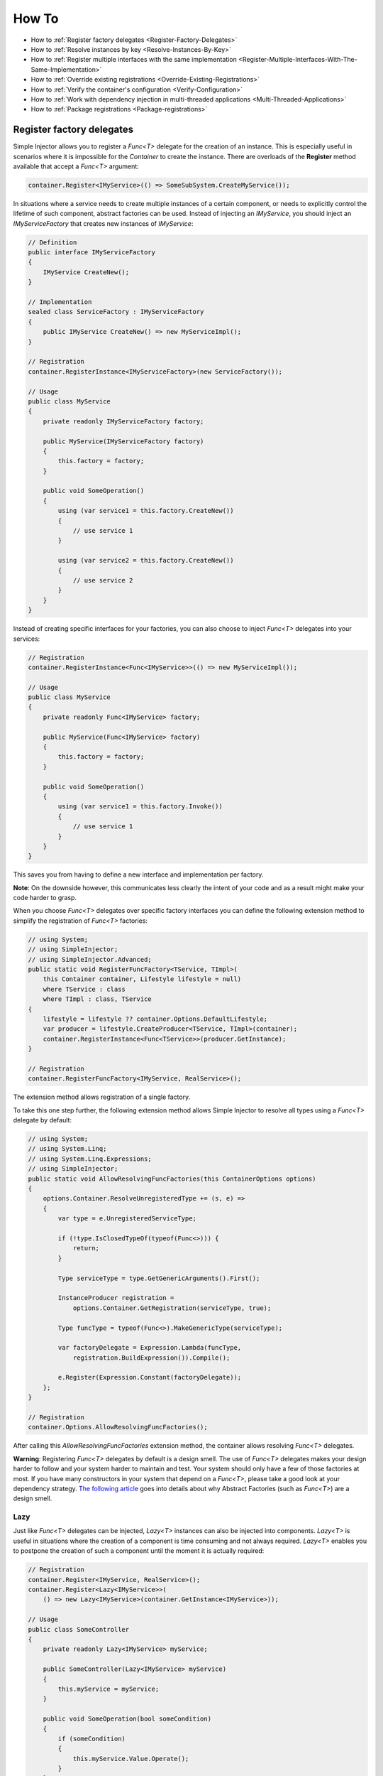 ======
How To
======

* How to :ref:`Register factory delegates <Register-Factory-Delegates>`
* How to :ref:`Resolve instances by key <Resolve-Instances-By-Key>`
* How to :ref:`Register multiple interfaces with the same implementation <Register-Multiple-Interfaces-With-The-Same-Implementation>`
* How to :ref:`Override existing registrations <Override-Existing-Registrations>`
* How to :ref:`Verify the container's configuration <Verify-Configuration>`
* How to :ref:`Work with dependency injection in multi-threaded applications <Multi-Threaded-Applications>`
* How to :ref:`Package registrations <Package-registrations>`

.. _Register-Factory-Delegates:

Register factory delegates
==========================

Simple Injector allows you to register a *Func<T>* delegate for the creation of an instance. This is especially useful in scenarios where it is impossible for the *Container* to create the instance. There are overloads of the **Register** method available that accept a  *Func<T>* argument:

.. code-block:: c#

    container.Register<IMyService>(() => SomeSubSystem.CreateMyService());

In situations where a service needs to create multiple instances of a certain component, or needs to explicitly control the lifetime of such component, abstract factories can be used. Instead of injecting an *IMyService*, you should inject an *IMyServiceFactory* that creates new instances of *IMyService*:

.. code-block:: c#

    // Definition
    public interface IMyServiceFactory
    {
        IMyService CreateNew();
    }

    // Implementation
    sealed class ServiceFactory : IMyServiceFactory
    {
        public IMyService CreateNew() => new MyServiceImpl();
    }

    // Registration
    container.RegisterInstance<IMyServiceFactory>(new ServiceFactory());

    // Usage
    public class MyService
    {
        private readonly IMyServiceFactory factory;
        
        public MyService(IMyServiceFactory factory)
        {
            this.factory = factory;
        }
        
        public void SomeOperation()
        {
            using (var service1 = this.factory.CreateNew())
            {
                // use service 1
            }

            using (var service2 = this.factory.CreateNew())
            {
                // use service 2
            }
        }
    }

Instead of creating specific interfaces for your factories, you can also choose to inject *Func<T>* delegates into your services:

.. code-block:: c#

    // Registration
    container.RegisterInstance<Func<IMyService>>(() => new MyServiceImpl());

    // Usage
    public class MyService
    {
        private readonly Func<IMyService> factory;
        
        public MyService(Func<IMyService> factory)
        {
            this.factory = factory;
        }
        
        public void SomeOperation()
        {
            using (var service1 = this.factory.Invoke())
            {
                // use service 1
            }
        }
    }

This saves you from having to define a new interface and implementation per factory.

.. container:: Note

    **Note**: On the downside however, this communicates less clearly the intent of your code and as a result might make your code harder to grasp.

When you choose *Func<T>* delegates over specific factory interfaces you can define the following extension method to simplify the registration of *Func<T>* factories:

.. code-block:: c#

    // using System;
    // using SimpleInjector;
    // using SimpleInjector.Advanced;
    public static void RegisterFuncFactory<TService, TImpl>(
        this Container container, Lifestyle lifestyle = null)
        where TService : class
        where TImpl : class, TService
    {
        lifestyle = lifestyle ?? container.Options.DefaultLifestyle;
        var producer = lifestyle.CreateProducer<TService, TImpl>(container);
        container.RegisterInstance<Func<TService>>(producer.GetInstance);
    }

    // Registration
    container.RegisterFuncFactory<IMyService, RealService>();

The extension method allows registration of a single factory.

To take this one step further, the following extension method allows Simple Injector to resolve all types using a *Func<T>* delegate by default:

.. code-block:: c#

    // using System;
    // using System.Linq;
    // using System.Linq.Expressions;
    // using SimpleInjector;
    public static void AllowResolvingFuncFactories(this ContainerOptions options)
    {
        options.Container.ResolveUnregisteredType += (s, e) =>
        {
            var type = e.UnregisteredServiceType;

            if (!type.IsClosedTypeOf(typeof(Func<>))) {
                return;
            }

            Type serviceType = type.GetGenericArguments().First();

            InstanceProducer registration =
                options.Container.GetRegistration(serviceType, true);

            Type funcType = typeof(Func<>).MakeGenericType(serviceType);

            var factoryDelegate = Expression.Lambda(funcType,
                registration.BuildExpression()).Compile();

            e.Register(Expression.Constant(factoryDelegate));
        };
    }

    // Registration
    container.Options.AllowResolvingFuncFactories();

After calling this *AllowResolvingFuncFactories* extension method, the container allows resolving *Func<T>* delegates.

.. container:: Note

    **Warning**: Registering *Func<T>* delegates by default is a design smell. The use of *Func<T>* delegates makes your design harder to follow and your system harder to maintain and test. Your system should only have a few of those factories at most. If you have many constructors in your system that depend on a *Func<T>*, please take a good look at your dependency strategy. `The following article <https://blogs.cuttingedge.it/steven/posts/2016/abstract-factories-are-a-code-smell/>`_ goes into details about why Abstract Factories (such as *Func<T>*) are a design smell.

.. _lazy:

Lazy
----

Just like *Func<T>* delegates can be injected, *Lazy<T>* instances can also be injected into components. *Lazy<T>* is useful in situations where the creation of a component is time consuming and not always required. *Lazy<T>* enables you to postpone the creation of such a component until the moment it is actually required:

.. code-block:: c#

    // Registration    
    container.Register<IMyService, RealService>();
    container.Register<Lazy<IMyService>>(
        () => new Lazy<IMyService>(container.GetInstance<IMyService>));

    // Usage
    public class SomeController
    {
        private readonly Lazy<IMyService> myService;
        
        public SomeController(Lazy<IMyService> myService)
        {
            this.myService = myService;
        }
        
        public void SomeOperation(bool someCondition)
        {
            if (someCondition)
            {
                this.myService.Value.Operate();
            }
        }
    }

Instead of polluting the API of your application with *Lazy<T>* dependencies, however, it is usually cleaner to hide the *Lazy<T>* behind a proxy, as shown in the following example.

.. code-block:: c#

    // Proxy definition
    public class LazyServiceProxy : IMyService
    {
        private readonly Lazy<IMyService> wrapped;
        
        public LazyServiceProxy(Lazy<IMyService> wrapped)
        {
            this.wrapped = wrapped;
        }
        
        public void Operate() => this.wrapped.Value.Operate();
    }

    // Registration
    container.Register<RealService>();
    container.Register<IMyService>(() => new LazyServiceProxy(
        new Lazy<IMyService>(container.GetInstance<RealService>)));
    
This way application components can simply depend on *IMyService* instead of *Lazy<IMyService>*:

.. code-block:: c#

    // Usage
    public class SomeController
    {
        private readonly IMyService myService;
        
        public SomeController(IMyService myService)
        {
            this.myService = myService;
        }
        
        public void SomeOperation(bool someCondition)
        {
            if (someCondition)
            {
                this.myService.Operate();
            }
        }
    }

.. container:: Note

    **Warning**: The same warning applies to the use of *Lazy<T>* as it does for the use of *Func<T>* delegates. Further more, the constructors of your components should be simple, reliable and quick (as explained in `this blog post <https://blog.ploeh.dk/2011/03/03/InjectionConstructorsshouldbesimple/>`_ by Mark Seemann). That would remove the need for lazy initialization. For more information about creating an application and container configuration that can be successfully verified, please read the :ref:`How To Verify the container's configuration <Verify-Configuration>`.

.. _Resolve-Instances-By-Key:

Resolve instances by key
========================

Resolving instances by a key is a feature that is deliberately left out of Simple Injector, because it invariably leads to a design where the application tends to have numerous dependencies on the DI container itself. To resolve a keyed instance you will likely need to call directly into the *Container* instance and this leads to the `Service Locator anti-pattern <https://freecontent.manning.com/the-service-locator-anti-pattern/>`_.

This doesn't mean that resolving instances by a key is never useful. But resolving instances by a key is normally a job for a specific factory rather than the *Container*. This approach makes the design much cleaner, saves you from having to take numerous dependencies on the DI library and enables many scenarios that the DI container authors simply didn't consider.

.. container:: Note

    **Note**: The need for keyed registration can be an indication of ambiguity in the application design and a sign of a `Liskov Substitution Principle <https://en.wikipedia.org/wiki/Liskov_substitution_principle>`_ violation. Take a good look if each keyed registration shouldn't have its own unique interface, or perhaps each registration should implement its own version of a generic interface.

Take a look at the following scenario, where you want to retrieve *IRequestHandler* instances by a string key. There are several ways to achieve this, but here is a simple but effective way, by defining an *IRequestHandlerFactory*:

.. code-block:: c#

    // Definition
    public interface IRequestHandlerFactory
    {
        IRequestHandler CreateNew(string name);
    }

    // Usage
    var factory = container.GetInstance<IRequestHandlerFactory>();
    var handler = factory.CreateNew("customers");
    handler.Handle(requestContext);

By inheriting from the BCL's *Dictionary<TKey, TValue>*, creating an *IRequestHandlerFactory* implementation is almost a one-liner:

.. code-block:: c#

    public class RequestHandlerFactory
        : Dictionary<string, Func<IRequestHandler>>, IRequestHandlerFactory
    {
        public IRequestHandler CreateNew(string name) => this[name]();
    }

With this class, you can register *Func<IRequestHandler>* factory methods by a key. With this in place the registration of keyed instances is a breeze:

.. code-block:: c#

    var container = new Container();
    
    container.Register<DefaultRequestHandler>();
    container.Register<OrdersRequestHandler>();
    container.Register<CustomersRequestHandler>();
     
    container.RegisterInstance<IRequestHandlerFactory>(new RequestHandlerFactory
    {
        { "default", () => container.GetInstance<DefaultRequestHandler>() },
        { "orders", () => container.GetInstance<OrdersRequestHandler>() },
        { "customers", () => container.GetInstance<CustomersRequestHandler>() },
    });

Alternatively, the design can be changed to be a *Dictionary<string, Type>* instead. The *RequestHandlerFactory* can be implemented as follows:

.. code-block:: c#

    public class RequestHandlerFactory : Dictionary<string, Type>, IRequestHandlerFactory
    {
        private readonly Container container;
        
        public RequestHandlerFactory(Container container)
        {
            this.container = container;
        }

        public IRequestHandler CreateNew(string name) =>
            (IRequestHandler)this.container.GetInstance(this[name]);
    }

The registration will then look as follows:

.. code-block:: c#

    var container = new Container();

    container.Register<DefaultRequestHandler>();
    container.Register<OrdersRequestHandler>();
    container.Register<CustomersRequestHandler>();    
    
    container.RegisterInstance<IRequestHandlerFactory>(new RequestHandlerFactory(container)
    {
        { "default", typeof(DefaultRequestHandler) },
        { "orders", typeof(OrdersRequestHandler) },
        { "customers", typeof(CustomersRequestHandler) },
    });

.. container:: Note

    **Note**: Please remember the previous note about ambiguity in the application design. In the given example the design would probably be better of by using a generic *IRequestHandler<TRequest>* interface. This would allow the implementations to be :ref:`auto-registered using a single line of code <Auto-Registration>`, saves you from using keys, and results in a configuration that is :ref:`verifiable by the container <Verify-Configuration>`.

A final option for implementing keyed registrations is to manually create the registrations and store them in a dictionary. The following example shows the same *RequestHandlerFactory* using this approach:

.. code-block:: c#

    public class RequestHandlerFactory : IRequestHandlerFactory
    {
        readonly Container container;
        readonly Dictionary<string, InstanceProducer<IRequestHandler>> producers =
            new Dictionary<string, InstanceProducer<IRequestHandler>>(
                StringComparer.OrdinalIgnoreCase);

        public RequestHandlerFactory(Container container)
        {
            this.container = container;
        }

        IRequestHandler IRequestHandlerFactory.CreateNew(string name) =>
            this.producers[name].GetInstance();

        public void Register<TImplementation>(string name)
            where TImplementation : class, IRequestHandler
        {
            var producer = Lifestyle.Transient
                .CreateProducer<IRequestHandler, TImplementation>(container);

            this.producers.Add(name, producer);
        }
    }

The registration will then look as follows:

.. code-block:: c#

    var container = new Container();

    var factory = new RequestHandlerFactory(container);

    factory.Register<DefaultRequestHandler>("default");
    factory.Register<OrdersRequestHandler>("orders");
    factory.Register<CustomersRequestHandler>("customers");

    container.RegisterInstance<IRequestHandlerFactory>(factory);

The advantage of this method is that it completely integrates with the *Container*. :ref:`Decorators <decoration>` can be applied to individual returned instances, types can be registered multiple times and the registered handlers can be analyzed using the :doc:`Diagnostic Services <diagnostics>`.

The previous examples showed how registrations could be requested based on a key. Another common use case with multiple consumers of a given abstraction, is where each consumer requires a different implementation of that abstraction. In Simple Injector this can be achieved through :ref:`Context based injection <Context-Based-Injection>`.

.. _Register-Multiple-Interfaces-With-The-Same-Implementation:

Register multiple interfaces with the same implementation
=========================================================

To adhere to the `Interface Segregation Principle <https://en.wikipedia.org/wiki/Interface_segregation_principle>`_, it is important to keep interfaces narrow. Although in most situations implementations implement a single interface, it can sometimes be beneficial to have multiple interfaces on a single implementation. Here is an example of how to register this:

.. code-block:: c#

    // Impl implements IInterface1, IInterface2 and IInterface3.
    container.Register<IInterface1, Impl>(Lifestyle.Singleton);
    container.Register<IInterface2, Impl>(Lifestyle.Singleton);
    container.Register<IInterface3, Impl>(Lifestyle.Singleton);

    var a = container.GetInstance<IInterface1>();
    var b = container.GetInstance<IInterface2>();
    var c = container.GetInstance<IInterface3>();

    // Impl is a singleton and all GetInstance calls return the same instance.
    Assert.AreEqual(a, b);
    Assert.AreEqual(b, c);

At first glance the previous example would seem to cause three instances of *Impl*, but Simple Injector 4 will ensure that all three registrations will get the same instance.


.. _Override-Existing-Registrations:

Override existing registrations
===============================

The default behavior of Simple Injector is to fail when a service is registered for a second time. Most of the time the developer didn't intend to override a previous registration and allowing this would lead to a configuration that would pass the container's verification, but doesn't behave as expected.

:ref:`This design decision <Separate-collections>` differs from most other DI libraries, where adding new registrations results in appending the collection of registrations for that abstraction. Registering collections in Simple Injector is an :ref:`explicit action <Separate-collections>` done using one of the `Collection.Register <https://simpleinjector.org/ReferenceLibrary/?topic=html/Overload_SimpleInjector_ContainerCollectionRegistrator_Register.htm>`_ method overloads.

There are certain scenarios, however, where overriding is useful. An example of such is a bootstrapper project for a business layer that is reused in multiple applications (in both a web application, web service, and Windows service for instance). Not having a business layer-specific bootstrapper project would mean the complete DI configuration would be duplicated in the startup path of each application, which would lead to code duplication. In that situation the applications would roughly have the same configuration, with a few adjustments.

Best is to start by configuring all possible dependencies in the BL bootstrapper and leave out the service registrations where the implementation differs for each application. In other words, the BL bootstrapper would result in an incomplete configuration. After that, each application can finish the configuration by registering the missing dependencies. This way you still don't need to override the existing configuration.

In certain scenarios it can be beneficial to allow an application override an existing configuration. The container can be configured to allow overriding as follows:

.. code-block:: c#

    var container = new Container();

    container.Options.AllowOverridingRegistrations = true;

    // Register IUserService.
    container.Register<IUserService, FakeUserService>();

    // Replaces the previous registration
    container.Register<IUserService, RealUserService>();

The previous example created a *Container* instance that allows overriding. It is also possible to enable overriding half way the registration process:

.. code-block:: c#

    // Create a container with overriding disabled
    var container = new Container();

    // Pass container to the business layer.
    BusinessLayer.Bootstrapper.Bootstrap(container);

    // Enable overriding
    container.Options.AllowOverridingRegistrations = true;

    // Replaces the previous registration
    container.Register<IUserService, RealUserService>();

.. _Verify-Configuration:

Verify the container's configuration
====================================

Dependency Injection promotes the concept of programming against abstractions. This makes your code much easier to test, change, and maintain. However, because the code itself isn't responsible for maintaining the dependencies between implementations, the compiler will not be able to verify whether the dependency graph is correct when using a DI library.

When starting to use a Dependency Injection container, many developers see their application fail when it is deployed in staging or sometimes even production, because of container misconfigurations. This makes developers often conclude that Dependency Injection is bad, because the dependency graph cannot be verified. This conclusion, however, is incorrect. First of all, the use of Dependency Injection doesn't require a DI library at all. The pattern is still valid, even without the use of tooling that will wire everything together for you. For some types of applications `Pure DI <https://blog.ploeh.dk/2014/06/10/pure-di/>`_ is even advisable. Second, although it is impossible for the compiler to verify the dependency graph when using a DI library, verifying the dependency graph is still possible and advisable.

Simple Injector contains a **Verify()** method, that iterates over all registrations and resolve an instance for each registration. Calling this method directly after configuring the container allows the application to fail during startup if the configuration is invalid.

Calling the **Verify()** method, however, is just part of the story. It is very easy to create a configuration that passes any verification, but still fails at runtime. Here are some tips to help you building a verifiable configuration:

#. Stay away from :ref:`implicit property injection <Property-Injection>`, where the container is allowed to skip injecting the property if a corresponding or correctly registered dependency can't be found. This will disallow your application to fail fast and will result in *NullReferenceException*'s later on. Only use implicit property injection when the property is truly optional, omitting the dependency still keeps the configuration valid, and the application still runs correctly without that dependency. Truly optional dependencies should be very rare, though—most of the time you should prefer injecting empty implementations (a.k.a. the `Null Object pattern <https://en.wikipedia.org/wiki/Null_Object_pattern>`_) instead of allowing dependencies to be a null reference. :ref:`Explicit property injection <Configuring-Property-Injection>`, on the other hand, is better. With explicit property injection you force the container to inject a property and it will fail when it can't succeed. However, you should prefer constructor injection whenever possible. Note that the need for property injection is often an indication of problems in the design. If you revert to property injection because you otherwise have too many constructor arguments, your class is probably violating the `Single Responsibility Principle <https://en.wikipedia.org/wiki/Single_responsibility_principle>`_.

#. Register all root objects explicitly. For instance, register all ASP.NET MVC Controller instances explicitly in the container (Controller instances are requested directly and are therefore called 'root objects'). This way the container can check the complete dependency graph starting from the root object when you call **Verify()**. Prefer registering all root objects in an automated fashion, for instance by using reflection to find all root types. The `Simple Injector ASP.NET MVC Integration NuGet Package <https://nuget.org/packages/SimpleInjector.Integration.Web.Mvc>`_, for instance, contains a `RegisterMvcControllers <https://simpleinjector.org/ReferenceLibrary/?topic=html/M_SimpleInjector_SimpleInjectorMvcExtensions_RegisterMvcControllers.htm>`_ extension method that will do this for you and the `WCF Integration NuGet Package <https://nuget.org/packages/SimpleInjector.Integration.Wcf>`_ contains a similar `RegisterWcfServices <https://simpleinjector.org/ReferenceLibrary.v2/?topic=html/M_SimpleInjector_SimpleInjectorWcfExtensions_RegisterWcfServices.htm>`_ extension method for this purpose.

#. If any of your root types are generic you should explicitly register each required closed-generic version of the type instead of making a single open-generic registration per generic type. Simple Injector will not be able to guess the closed types that could be resolved (root types are not referenced by other types and there can be endless permutations of closed-generic types) and as such open-generic registrations are skipped by Simple Injector's verification system. Making an explicit registration for each closed-generic root type allows Simple Injector to verify and diagnose those registrations.

#. If registering root objects is not possible or feasible, test the creation of each root object manually at startup. The key here—again—is finding them all at once using reflection. By finding all root classes using reflection and instantiating them, you'll find out (during app startup or through automated testing) whether there is a problem with your DI configuration or not.

#. There are scenarios where some dependencies cannot yet be created during application startup. To ensure that the application can be started normally and the rest of the DI configuration can still be verified, abstract those dependencies behind a proxy or abstract factory. Try to keep those unverifiable dependencies to a minimum and keep good track of them, because you want to test them manually or using an integration test.

#. But even if all registrations can be resolved successfully by the container, that still doesn't mean your configuration is correct. It is very easy to accidentally misconfigure the container in a way that only shows up late in the development process. Simple Injector contains :doc:`Diagnostics Services <diagnostics>` to help you spot common configuration mistakes. To help you, all the diagnostic warnings are integrated into the verification mechanism. This means that a call to **Verify()** will also check for diagnostic warnings for you. It is advisable to analyze the container by calling **Verify** or by using the diagnostic services either during application startup or as part of an automated test that does this for you.

.. container:: Note

    **TIP:** A call to **Verify** causes the construction and compilation of the expression trees for all the container's registrations—this can be a slow process when the container contains several thousands of components. In case verification causes application startup to take more time than required due to verification, consider wrapping the **Verify** call in an `#IF DEBUG` compiler directive, or run **Verify** only as part of an unit/integration test. This keeps startup time short, and moves the performance penalty to every first resolve of an individual registration.

.. _Multi-Threaded-Applications:

Work with dependency injection in multi-threaded applications
=============================================================

.. container:: Note

    **Note:** Simple Injector is designed for use in highly-concurrent applications and the container is thread safe. Its lock-free design allows it to scale linearly with the number of threads and processors in your system.

Many applications and application frameworks are inherently multi threaded. Working in multi-threaded applications forces developers to take special care. It is easy for a less-experienced developer to introduce a race condition in the code. Even although some frameworks such as ASP.NET make it easy to write thread-safe code, introducing a simple static field could break thread safety.

This same holds when working with DI containers in multi-threaded applications. The developer that configures the container should be aware of the risks of shared state. **Not knowing which configured services are thread-safe is a sin.** Registering a service that is not thread safe as singleton, will eventually lead to concurrency bugs. Those bugs usually only appear in production. They are often hard to reproduce and hard to find, making them extremely costly to fix. And even when you correctly configured a service with the correct lifestyle, when another component that depends on it accidentally has a longer lifetime, the service might be kept alive much longer and might even be accessible from other threads.

Dependency injection, however, can actually help in writing multi-threaded applications. Dependency injection forces you to wire all dependencies together in a single place in the application: the `Composition Root <https://freecontent.manning.com/dependency-injection-in-net-2nd-edition-understanding-the-composition-root/>`_. This means that there is a single place in the application that knows about how components behave, whether they are thread safe, and how they should be wired. Without this centralization, this knowledge would be scattered throughout the code base, making it very hard to change the behavior of a component.

.. container:: Note

    **Tip:** Take a close look at the 'Lifestyle Mismatches' warnings in the :doc:`Diagnostic Services <diagnostics>`. Lifestyle mismatches are a source of concurrency bugs.

.. container:: Note

    **Note:** By default, Simple Injector will check for Lifestyle Mismatches for you when you resolve a service. In other words, Simple Injector will fail fast when there is a Lifestyle Mismatch in your configuration.

In a multi-threaded application, each thread should get its own object graph. This means that you should typically call **GetInstance<T>()** once at the beginning of the thread's execution to get the root object for processing that thread (or request). The container will build an object graph with all root object's dependencies. Some of those dependencies might be singletons—shared between all threads. Other dependencies might be transient—a new instance is created per dependency. Other dependencies might be thread specific, request specific, or with some other lifestyle. The application code itself is unaware of the way the dependencies are registered and that's the way it is supposed to be.

For web applications, you typically call **GetInstance<T>()** at the beginning of the web request. In an ASP.NET MVC application, for instance, one Controller instance will be requested from the container (by the Controller Factory) per web request. When using one of the integration packages, such as the `Simple Injector MVC Integration Quick Start NuGet package <https://nuget.org/packages/SimpleInjector.MVC3>`_ for instance, you don't have to call **GetInstance<T>()** yourself, the package will ensure this is done for you. Still, **GetInstance<T>()** is typically called once per request.

The advice of building a new object graph (calling **GetInstance<T>()**) at the beginning of a thread, also holds when manually starting a new (background) thread. Although you can pass on data to other threads, you should not pass on container-controlled dependencies to other threads. On each new thread, you should ask the container again for the dependencies. When you start passing dependencies from one thread to the other, those parts of the code have to know whether it is safe to pass those dependencies on. For instance, are those dependencies thread safe? This might be trivial to analyze in some situations, but prevents you to change those dependencies with other implementations—you have to remember that there is a place in your code where this is happening and you need to know which dependencies are passed on. You are decentralizing this knowledge again, making it harder to reason about the correctness of your DI configuration and making it easier to misconfigure the container in a way that causes concurrency problems.

Running code on a new thread can be done by adding a little bit of infrastructural code. Take for instance the following example where you want to send e-mail messages asynchronously. Instead of letting the caller implement this logic, it is better to hide the logic for asynchronicity behind an abstraction—a proxy. This ensures that this logic is centralized to a single place, and by placing this proxy inside the composition root, you prevent the application code to take a dependency on the container itself—letting application code take a dependency on the container is something that should be prevented.

.. code-block:: c#

    // Synchronous implementation of IMailSender
    public sealed class RealMailSender : IMailSender
    {
        private readonly IMailFormatter formatter;
        
        public class RealMailSender(IMailFormatter formatter)
        {
            this.formatter = formatter;
        }

        void IMailSender.SendMail(string to, string message)
        {
            // format mail
            // send mail
        }
    }

    // Proxy for executing IMailSender asynchronously.
    sealed class AsyncMailSenderProxy : IMailSender
    {
        private readonly ILogger logger;
        private readonly Func<IMailSender> mailSenderFactory;

        public AsyncMailSenderProxy(ILogger logger, Func<IMailSender> mailSenderFactory)
        {
            this.logger = logger;
            this.mailSenderFactory = mailSenderFactory;
        }

        void IMailSender.SendMail(string to, string message)
        {
            // Run on a new thread
            Task.Factory.StartNew(() => this.SendMailAsync(to, message));
        }

        private void SendMailAsync(string to, string message)
        {
            // Here we run on a different thread and the
            // services should be requested on this thread.
            var mailSender = this.mailSenderFactory();

            try
            {
                mailSender.SendMail(to, message);
            }
            catch (Exception ex)
            {
                // logging is important, because we run on a different thread.
                this.logger.Log(ex);
            }
        }
    }

In the Composition Root, instead of registering the *MailSender*, you register the *AsyncMailSenderProxy* as follows:

.. code-block:: c#

    container.Register<ILogger, FileLogger>(Lifestyle.Singleton);
    container.Register<IMailSender, RealMailSender>();
    container.RegisterDecorator<IMailSender, AsyncMailSenderProxy>(Lifestyle.Singleton);

In this case the container will ensure that when an *IMailSender* is requested, a single *AsyncMailSenderProxy* is returned with a *Func<IMailSender>* delegate that will create a new *RealMailSender* when requested. The `RegisterDecorator <https://simpleinjector.org/ReferenceLibrary/?topic=html/Overload_SimpleInjector_Extensions_DecoratorExtensions_RegisterDecorator.htm>`_ overloads natively understand how to handle *Func<Decoratee>* dependencies. The :ref:`Decorators <Decoration>` section explains more about registering decorators.

.. container:: Note

    **Warning:** Please note that the previous example is just meant for educational purposes. In practice, you want the sending of e-mails to go through a durable queue or `outbox <https://gistlabs.com/2014/05/the-outbox/>`_ to prevent loss of e-mails. Loss can occur when the mail server is unavailable, which is something that is guaranteed to happen at some point in time, even when the mail server is running locally.

.. _Package-registrations:

Package registrations
=====================

Simple Injector has the notion of 'packages'. A package is a group of container registrations packed into a class that implements the **IPackage** interface. This feature is similar to what other containers call Installers, Modules or Registries.

To use this feature, you need to install the `SimpleInjector.Packaging NuGet package <https://www.nuget.org/packages/SimpleInjector.Packaging/>`_.

.. container:: Note

    **SimpleInjector.Packaging** exists to accommodate applications that require plug-in like modularization, where parts of the application, packed with their own container registrations, can be independently compiled into a dll and 'dropped' into a folder, where the main application can pick them up, without the need for the main application to be recompiled and redeployed.

To accommodate this, those independent application parts can create a package by defining a class that implements the **IPackage** interface:

.. code-block:: c#

    public class ModuleXPackage : IPackage
    {
        public void RegisterServices(Container container)
        {
            container.Register<IService1, Service1Impl>();
            container.Register<IService2, Service2Impl>(Lifestyle.Scoped);
        }
    }

After doing so, the main application can dynamically load these application modules, and make sure their packages are ran:

.. code-block:: c#
    
    var assemblies =
        from file in new DirectoryInfo(pluginDirectory).GetFiles()
        where file.Extension.ToLower() == ".dll"
        select Assembly.Load(AssemblyName.GetAssemblyName(file.FullName));

    container.RegisterPackages(assemblies);

As explained above, **SimpleInjector.Packaging** is specifically designed for loading configurations from assemblies that are loaded *dynamically*. **In other scenarios the use of Packaging is discouraged.**

For non-plug-in scenarios, all container registrations should be located *as close as possible* to the application’s entry point.

.. container:: Note

    **Note**: The application's entry point where all components are wired together is commonly referred to as the *Composition Root*. A detailed description of this concept can be found `here <https://freecontent.manning.com/dependency-injection-in-net-2nd-edition-understanding-the-composition-root/>`_.

Although even inside the Composition Root it might make sense to split the registration into multiple functions or even classes, as long as those registrations are available to the entry-point at compile time, it makes more sense to call them directly in code instead of by the use of reflection, as can be seen in the following example:

.. code-block:: c#

    public void App_Start()
    {
        var container = new Container();
        container.Options.DefaultScopedLifestyle = new WebRequestLifestyle();
        BusinessLayerBootstrapper.Bootstrap(container);
        PresentationLayerBootstrapper.Bootstrap(container);
    
        // add missing registrations here.
    
        container.Verify();
    }

    class BusinessLayerBootstrapper
    {
        public static void Bootstrap(Container container) { ... }
    }
    
    class PresentationLayerBootstrapper
    {
        public static void Bootstrap(Container container) { ... }
    }

The previous example gives the same amount of componentization, while keeping everything visibly referenced from within the startup path. In other words, you can use your IDE's *go-to reference* feature to jump directly to that code, while still being able to group things together.

On top of this, switching on or off groups of registrations based on configuration settings becomes simpler, as can be seen in the following example:

.. code-block:: c#

    if (ConfigurationManager.AppSettings["environment"] != "production")
         MockedExternalServicesPackage.Bootstrap(container);
    else
         ProductionExternalServicesPackage.Bootstrap(container);
